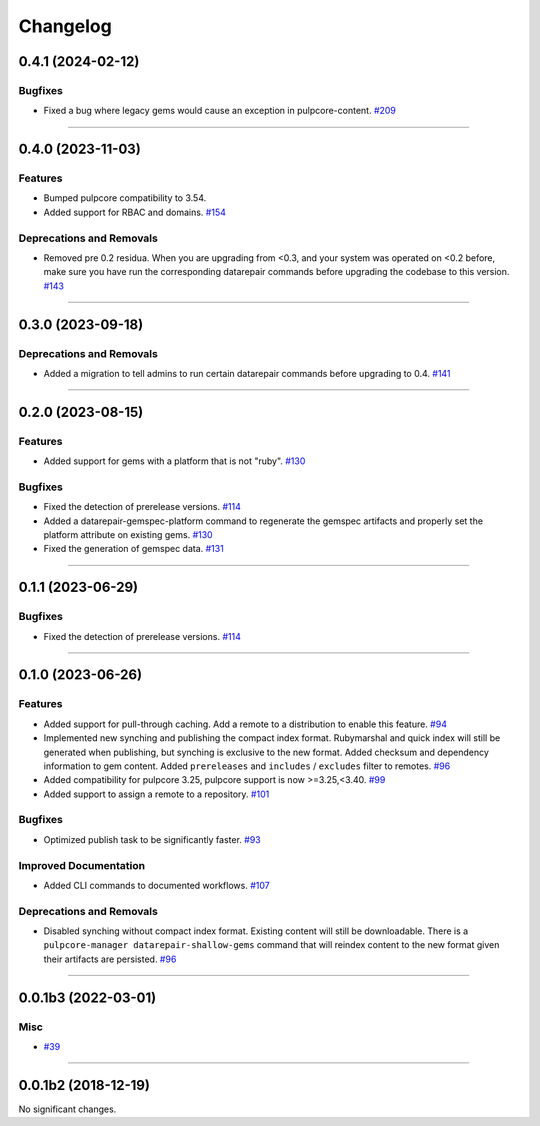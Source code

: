 =========
Changelog
=========

..
    You should *NOT* be adding new change log entries to this file, this
    file is managed by towncrier. You *may* edit previous change logs to
    fix problems like typo corrections or such.
    To add a new change log entry, please see
    https://docs.pulpproject.org/en/3.0/nightly/contributing/git.html#changelog-update

    WARNING: Don't drop the next directive!

.. towncrier release notes start

0.4.1 (2024-02-12)
==================

Bugfixes
--------

- Fixed a bug where legacy gems would cause an exception in pulpcore-content.
  `#209 <https://github.com/pulp/pulp_gem/issues/209>`__


----


0.4.0 (2023-11-03)
==================

Features
--------

- Bumped pulpcore compatibility to 3.54.
- Added support for RBAC and domains.
  `#154 <https://github.com/pulp/pulp_gem/issues/154>`__


Deprecations and Removals
-------------------------

- Removed pre 0.2 residua. When you are upgrading from <0.3, and your system was operated on <0.2 before, make sure you have run the corresponding datarepair commands before upgrading the codebase to this version.
  `#143 <https://github.com/pulp/pulp_gem/issues/143>`__


----


0.3.0 (2023-09-18)
==================

Deprecations and Removals
-------------------------

- Added a migration to tell admins to run certain datarepair commands before upgrading to 0.4.
  `#141 <https://github.com/pulp/pulp_gem/issues/141>`__


----


0.2.0 (2023-08-15)
==================

Features
--------

- Added support for gems with a platform that is not "ruby".
  `#130 <https://github.com/pulp/pulp_gem/issues/130>`__


Bugfixes
--------

- Fixed the detection of prerelease versions.
  `#114 <https://github.com/pulp/pulp_gem/issues/114>`__
- Added a datarepair-gemspec-platform command to regenerate the gemspec artifacts and properly set the platform attribute on existing gems.
  `#130 <https://github.com/pulp/pulp_gem/issues/130>`__
- Fixed the generation of gemspec data.
  `#131 <https://github.com/pulp/pulp_gem/issues/131>`__


----


0.1.1 (2023-06-29)
==================

Bugfixes
--------

- Fixed the detection of prerelease versions.
  `#114 <https://github.com/pulp/pulp_gem/issues/114>`__


----


0.1.0 (2023-06-26)
==================

Features
--------

- Added support for pull-through caching. Add a remote to a distribution to enable this feature.
  `#94 <https://github.com/pulp/pulp_gem/issues/94>`__
- Implemented new synching and publishing the compact index format.
  Rubymarshal and quick index will still be generated when publishing, but synching is exclusive to the new format.
  Added checksum and dependency information to gem content.
  Added ``prereleases`` and ``includes`` / ``excludes`` filter to remotes.
  `#96 <https://github.com/pulp/pulp_gem/issues/96>`__
- Added compatibility for pulpcore 3.25, pulpcore support is now >=3.25,<3.40.
  `#99 <https://github.com/pulp/pulp_gem/issues/99>`__
- Added support to assign a remote to a repository.
  `#101 <https://github.com/pulp/pulp_gem/issues/101>`__


Bugfixes
--------

- Optimized publish task to be significantly faster.
  `#93 <https://github.com/pulp/pulp_gem/issues/93>`__


Improved Documentation
----------------------

- Added CLI commands to documented workflows.
  `#107 <https://github.com/pulp/pulp_gem/issues/107>`__


Deprecations and Removals
-------------------------

- Disabled synching without compact index format.
  Existing content will still be downloadable.
  There is a ``pulpcore-manager datarepair-shallow-gems`` command that will reindex content to the new format given their artifacts are persisted.
  `#96 <https://github.com/pulp/pulp_gem/issues/96>`__


----


0.0.1b3 (2022-03-01)
====================

Misc
----

- `#39 <https://github.com/pulp/pulp_gem/issues/39>`__


----


0.0.1b2 (2018-12-19)
====================

No significant changes.
